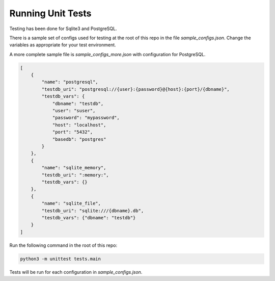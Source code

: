 Running Unit Tests
==================

Testing has been done for Sqlite3 and PostgreSQL.

There is a sample set of configs used for testing
at the root of this repo in the file `sample_configs.json`.
Change the variables as appropriate for your test environment.

A more complete sample file is `sample_configs_more.json` with
configuration for PostgreSQL.

.. code-block:: json

    [
        {
            "name": "postgresql",
            "testdb_uri": "postgresql://{user}:{password}@{host}:{port}/{dbname}",
            "testdb_vars": {
                "dbname": "testdb",
                "user": "suser",
                "password": "mypassword",
                "host": "localhost",
                "port": "5432",
                "basedb": "postgres"
            }
        },
        {
            "name": "sqlite_memory",
            "testdb_uri": ":memory:",
            "testdb_vars": {}
        },
        {
            "name": "sqlite_file",
            "testdb_uri": "sqlite:///{dbname}.db",
            "testdb_vars": {"dbname": "testdb"}
        }
    ]

..


Run the following command in the root of this repo:

.. code-block:: bash

    python3 -m unittest tests.main

..

Tests will be run for each configuration in `sample_configs.json`.
